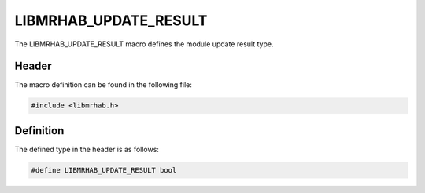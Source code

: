 LIBMRHAB_UPDATE_RESULT
======================
The LIBMRHAB_UPDATE_RESULT macro defines the module update result 
type.

Header
------
The macro definition can be found in the following file:

.. code-block:: c

    #include <libmrhab.h>


Definition
----------
The defined type in the header is as follows:

.. code-block:: c

    #define LIBMRHAB_UPDATE_RESULT bool